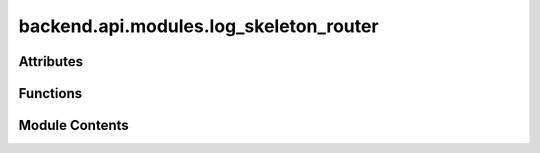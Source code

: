 backend.api.modules.log_skeleton_router
=======================================

.. py:module:: backend.api.modules.log_skeleton_router

.. autoapi-nested-parse::

   Contains the routes for handling log skeletons and related operations.



Attributes
----------

.. autoapisummary::

   backend.api.modules.log_skeleton_router.router
   backend.api.modules.log_skeleton_router.MODULE_NAME


Functions
---------

.. autoapisummary::

   backend.api.modules.log_skeleton_router.compute_log_skeleton
   backend.api.modules.log_skeleton_router.get_equivalence
   backend.api.modules.log_skeleton_router.get_always_after
   backend.api.modules.log_skeleton_router.get_always_before
   backend.api.modules.log_skeleton_router.get_never_together
   backend.api.modules.log_skeleton_router.get_directly_follows
   backend.api.modules.log_skeleton_router.get_activity_frequencies


Module Contents
---------------

.. py:data:: router

.. py:data:: MODULE_NAME
   :value: 'log_skeleton'


.. py:function:: compute_log_skeleton(background_tasks: fastapi.BackgroundTasks, request: fastapi.Request, celonis: backend.celonis_connection.celonis_connection_manager.CelonisConnectionManager = Depends(get_celonis_connection)) -> Dict[str, str]
   :async:


   Computes the log skeleton and stores it.

   The log skeleton is computed in the background and stored in the app state.

   :param background_tasks: The background tasks object. This is used to schedule
                            the computation of the log skeleton.
   :param request: The FastAPI request object. This is used to access the
                   application state via `request.app.state`.
   :param celonis: The CelonisManager dependency injection.
                   Defaults to Depends(get_celonis_connection).
   :type celonis: optional

   :returns: A dictionary containing the job ID of the scheduled task.


.. py:function:: get_equivalence(job_id: str, request: fastapi.Request) -> dict

   Retrieves the equivalence relations from the log skeleton.

   :param job_id: The ID of the job for which to retrieve the equivalence relations.
   :param request: The FastAPI request object.

   :returns: A JSON object with "tables" and "graphs" keys.


.. py:function:: get_always_after(job_id: str, request: fastapi.Request) -> dict

   Retrieves the always-after relations from the log skeleton.

   :returns: A dictionary with a "tables" list and optional "graphs" list.


.. py:function:: get_always_before(job_id: str, request: fastapi.Request) -> dict

   Retrieves the always-before relations from the log skeleton.


.. py:function:: get_never_together(job_id: str, request: fastapi.Request) -> dict

   Retrieves the never-together relations from the log skeleton.


.. py:function:: get_directly_follows(job_id: str, request: fastapi.Request) -> dict

   Retrieves the directly-follows relations from the log skeleton.


.. py:function:: get_activity_frequencies(job_id: str, request: fastapi.Request) -> dict

   Retrieves the activity frequencies from the log skeleton.


